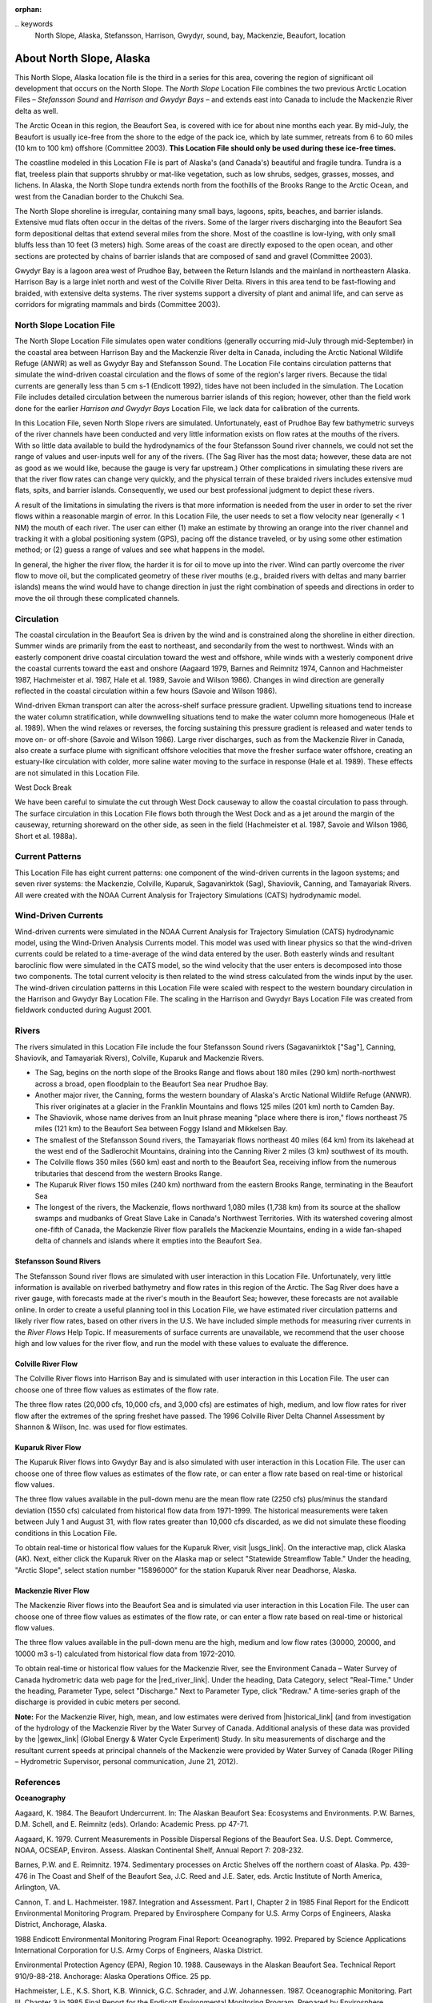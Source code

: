 :orphan:

﻿.. keywords
   North Slope, Alaska, Stefansson, Harrison, Gwydyr, sound, bay, Mackenzie, Beaufort, location

.. _north_slope_tech:

About North Slope, Alaska
^^^^^^^^^^^^^^^^^^^^^^^^^^^^^^^^^^^^^^^^^^^

This North Slope, Alaska location file is the third in a series for this area, covering the region of significant oil development that occurs on the North Slope. The *North Slope* Location File combines the two previous Arctic Location Files – *Stefansson Sound* and *Harrison and Gwydyr Bays* – and extends east into Canada to include the Mackenzie River delta as well.

The Arctic Ocean in this region, the Beaufort Sea, is covered with ice for about nine months each year. By mid-July, the Beaufort is usually ice-free from the shore to the edge of the pack ice, which by late summer, retreats from 6 to 60 miles (10 km to 100 km) offshore (Committee 2003). **This Location File should only be used during these ice-free times.**

The coastline modeled in this Location File is part of Alaska's (and Canada's) beautiful and fragile tundra. Tundra is a flat, treeless plain that supports shrubby or mat-like vegetation, such as low shrubs, sedges, grasses, mosses, and lichens. In Alaska, the North Slope tundra extends north from the foothills of the Brooks Range to the Arctic Ocean, and west from the Canadian border to the Chukchi Sea.

The North Slope shoreline is irregular, containing many small bays, lagoons, spits, beaches, and barrier islands. Extensive mud flats often occur in the deltas of the rivers. Some of the larger rivers discharging into the Beaufort Sea form depositional deltas that extend several miles from the shore. Most of the coastline is low-lying, with only small bluffs less than 10 feet (3 meters) high. Some areas of the coast are directly exposed to the open ocean, and other sections are protected by chains of barrier islands that are composed of sand and gravel (Committee 2003).

Gwydyr Bay is a lagoon area west of Prudhoe Bay, between the Return Islands and the mainland in northeastern Alaska. Harrison Bay is a large inlet north and west of the Colville River Delta. Rivers in this area tend to be fast-flowing and braided, with extensive delta systems. The river systems support a diversity of plant and animal life, and can serve as corridors for migrating mammals and birds (Committee 2003). 

North Slope Location File
============================================

The North Slope Location File simulates open water conditions (generally occurring mid-July through mid-September) in the coastal area between Harrison Bay and the Mackenzie River delta in Canada, including the Arctic National Wildlife Refuge (ANWR) as well as Gwydyr Bay and Stefansson Sound. The Location File contains circulation patterns that simulate the wind-driven coastal circulation and the flows of some of the region's larger rivers. Because the tidal currents are generally less than 5 cm s-1 (Endicott 1992), tides have not been included in the simulation. The Location File includes detailed circulation between the numerous barrier islands of this region; however, other than the field work done for the earlier *Harrison and Gwydyr Bays* Location File, we lack data for calibration of the currents.

In this Location File, seven North Slope rivers are simulated. Unfortunately, east of Prudhoe Bay few bathymetric surveys of the river channels have been conducted and very little information exists on flow rates at the mouths of the rivers. With so little data available to build the hydrodynamics of the four Stefansson Sound river channels, we could not set the range of values and user-inputs well for any of the rivers. (The Sag River has the most data; however, these data are not as good as we would like, because the gauge is very far upstream.) Other complications in simulating these rivers are that the river flow rates can change very quickly, and the physical terrain of these braided rivers includes extensive mud flats, spits, and barrier islands. Consequently, we used our best professional judgment to depict these rivers. 

A result of the limitations in simulating the rivers is that more information is needed from the user in order to set the river flows within a reasonable margin of error. In this Location File, the user needs to set a flow velocity near (generally < 1 NM) the mouth of each river. The user can either (1) make an estimate by throwing an orange into the river channel and tracking it with a global positioning system (GPS), pacing off the distance traveled, or by using some other estimation method; or (2) guess a range of values and see what happens in the model.  

In general, the higher the river flow, the harder it is for oil to move up into the river. Wind can partly overcome the river flow to move oil, but the complicated geometry of these river mouths (e.g., braided rivers with deltas and many barrier islands) means the wind would have to change direction in just the right combination of speeds and directions in order to move the oil through these complicated channels.


Circulation
====================================

The coastal circulation in the Beaufort Sea is driven by the wind and is constrained along the shoreline in either direction. Summer winds are primarily from the east to northeast, and secondarily from the west to northwest. Winds with an easterly component drive coastal circulation toward the west and offshore, while winds with a westerly component drive the coastal currents toward the east and onshore (Aagaard 1979, Barnes and Reimnitz 1974, Cannon and Hachmeister 1987, Hachmeister et al. 1987, Hale et al. 1989, Savoie and Wilson 1986). Changes in wind direction are generally reflected in the coastal circulation within a few hours (Savoie and Wilson 1986).

Wind-driven Ekman transport can alter the across-shelf surface pressure gradient. Upwelling situations tend to increase the water column stratification, while downwelling situations tend to make the water column more homogeneous (Hale et al. 1989). When the wind relaxes or reverses, the forcing sustaining this pressure gradient is released and water tends to move on- or off-shore (Savoie and Wilson 1986). Large river discharges, such as from the Mackenzie River in Canada, also create a surface plume with significant offshore velocities that move the fresher surface water offshore, creating an estuary-like circulation with colder, more saline water moving to the surface in response (Hale et al. 1989). These effects are not simulated in this Location File.

West Dock Break

We have been careful to simulate the cut through West Dock causeway to allow the coastal circulation to pass through. The surface circulation in this Location File flows both through the West Dock and as a jet around the margin of the causeway, returning shoreward on the other side, as seen in the field (Hachmeister et al. 1987, Savoie and Wilson 1986, Short et al. 1988a).


Current Patterns
========================================

This Location File has eight current patterns: one component of the wind-driven currents in the lagoon systems; and seven river systems: the Mackenzie, Colville, Kuparuk, Sagavanirktok (Sag), Shaviovik, Canning, and Tamayariak Rivers. All were created with the NOAA Current Analysis for Trajectory Simulations (CATS) hydrodynamic model.


Wind-Driven Currents
==============================================

Wind-driven currents were simulated in the NOAA Current Analysis for Trajectory Simulation (CATS) hydrodynamic model, using the Wind-Driven Analysis Currents model. This model was used with linear physics so that the wind-driven currents could be related to a time-average of the wind data entered by the user. Both easterly winds and resultant baroclinic flow were simulated in the CATS model, so the wind velocity that the user enters is decomposed into those two components. The total current velocity is then related to the wind stress calculated from the winds input by the user. The wind-driven circulation patterns in this Location File were scaled with respect to the western boundary circulation in the Harrison and Gwydyr Bay Location File. The scaling in the Harrison and Gwydyr Bays Location File was created from fieldwork conducted during August 2001.


﻿Rivers
================================================

The rivers simulated in this Location File include the four Stefansson Sound rivers (Sagavanirktok ["Sag"], Canning, Shaviovik, and Tamayariak Rivers), Colville, Kuparuk and Mackenzie Rivers. 

* The Sag, begins on the north slope of the Brooks Range and flows about 180 miles (290 km) north-northwest across a broad, open floodplain to the Beaufort Sea near Prudhoe Bay.

* Another major river, the Canning, forms the western boundary of Alaska's Arctic National Wildlife Refuge (ANWR). This river originates at a glacier in the Franklin Mountains and flows 125 miles (201 km) north to Camden Bay.

* The Shaviovik, whose name derives from an Inuit phrase meaning "place where there is iron," flows northeast 75 miles (121 km) to the Beaufort Sea between Foggy Island and Mikkelsen Bay.

* The smallest of the Stefansson Sound rivers, the Tamayariak flows northeast 40 miles (64 km) from its lakehead at the west end of the Sadlerochit Mountains, draining into the Canning River 2 miles (3 km) southwest of its mouth.

* The Colville flows 350 miles (560 km) east and north to the Beaufort Sea, receiving inflow from the numerous tributaries that descend from the western Brooks Range.

* The Kuparuk River flows 150 miles (240 km) northward from the eastern Brooks Range, terminating in the Beaufort Sea

* The longest of the rivers, the Mackenzie, flows northward 1,080 miles (1,738 km) from its source at the shallow swamps and mudbanks of Great Slave Lake in Canada's Northwest Territories. With its watershed covering almost one-fifth of Canada, the Mackenzie River flow parallels the Mackenzie Mountains, ending in a wide fan-shaped delta of channels and islands where it empties into the Beaufort Sea.

Stefansson Sound Rivers
------------------------------------------------

The Stefansson Sound river flows are simulated with user interaction in this Location File. Unfortunately, very little information is available on riverbed bathymetry and flow rates in this region of the Arctic. The Sag River does have a river gauge, with forecasts made at the river's mouth in the Beaufort Sea; however, these forecasts are not available online. In order to create a useful planning tool in this Location File, we have estimated river circulation patterns and likely river flow rates, based on other rivers in the U.S. We have included simple methods for measuring river currents in the *River Flows* Help Topic. If measurements of surface currents are unavailable, we recommend that the user choose high and low values for the river flow, and run the model with these values to evaluate the difference.

Colville River Flow
------------------------------------------------

The Colville River flows into Harrison Bay and is simulated with user interaction in this Location File. The user can choose one of three flow values as estimates of the flow rate. 

The three flow rates (20,000 cfs, 10,000 cfs, and 3,000 cfs) are estimates of high, medium, and low flow rates for river flow after the extremes of the spring freshet have passed. The 1996 Colville River Delta Channel Assessment by Shannon & Wilson, Inc. was used for flow estimates. 

Kuparuk River Flow
------------------------------------------------

The Kuparuk River flows into Gwydyr Bay and is also simulated with user interaction in this Location File. The user can choose one of three flow values as estimates of the flow rate, or can enter a flow rate based on real-time or historical flow values. 

The three flow values available in the pull-down menu are the mean flow rate (2250 cfs) plus/minus the standard deviation (1550 cfs) calculated from historical flow data from 1971-1999. The historical measurements were taken between July 1 and August 31, with flow rates greater than 10,000 cfs discarded, as we did not simulate these flooding conditions in this Location File.

To obtain real-time or historical flow values for the Kuparuk River, visit |usgs_link|. On the interactive map, click Alaska (AK). Next, either click the Kuparuk River on the Alaska map or select "Statewide Streamflow Table." Under the heading, "Arctic Slope", select station number "15896000" for the station Kuparuk River near Deadhorse, Alaska.

Mackenzie River Flow
------------------------------------------------

The Mackenzie River flows into the Beaufort Sea and is simulated via user interaction in this Location File. The user can choose one of three flow values as estimates of the flow rate, or can enter a flow rate based on real-time or historical flow values.

The three flow values available in the pull-down menu are the high, medium and low flow rates (30000, 20000, and 10000 m3 s-1) calculated from historical flow data from 1972-2010. 

To obtain real-time or historical flow values for the Mackenzie River, see the Environment Canada – Water Survey of Canada hydrometric data web page for the |red_river_link|. Under the heading, Data Category, select "Real-Time." Under the heading, Parameter Type, select "Discharge." Next to Parameter Type, click "Redraw." A time-series graph of the discharge is provided in cubic meters per second.

**Note:** For the Mackenzie River, high, mean, and low estimates were derived from |historical_link| (and from investigation of the hydrology of the Mackenzie River by the Water Survey of Canada. Additional analysis of these data was provided by the |gewex_link| (Global Energy & Water Cycle Experiment) Study. In situ measurements of discharge and the resultant current speeds at principal channels of the Mackenzie were provided by Water Survey of Canada (Roger Pilling – Hydrometric Supervisor, personal communication, June 21, 2012).

.. |usgs_link| raw:: html

   <a href="http://waterdata.usgs.gov/nwis/rt" target="_blank">USGS Current Water Data for the Nation</a>

.. |red_river_link| raw:: html

   <a href="http://www.wateroffice.ec.gc.ca/graph/graph_e.html?stn=10LC014" target="_blank">Mackenzie River at Arctic Red River</a>

.. |historical_link| raw:: html

   <a href="http://www.wsc.ec.gc.ca/applications/H2O/graph-eng.cfm?station=10LC014&report=daily&year=2010" target="_blank">historical data recorded from 1972 to 2010</a>

.. |gewex_link| raw:: html

   <a href="http://www.usask.ca/geography/MAGS/Data/discharge/discharge_e.html" target="_blank">Canadian Mackenzie GEWEX</a>



References
=================================

**Oceanography**

Aagaard, K. 1984. The Beaufort Undercurrent. In: The Alaskan Beaufort Sea: Ecosystems and Environments. P.W. Barnes, D.M. Schell, and E. Reimnitz (eds). Orlando: Academic Press. pp 47-71.

Aagaard, K. 1979. Current Measurements in Possible Dispersal Regions of the Beaufort Sea. U.S. Dept. Commerce, NOAA, OCSEAP, Environ. Assess. Alaskan Continental Shelf, Annual Report 7: 208-232.

Barnes, P.W. and E. Reimnitz. 1974. Sedimentary processes on Arctic Shelves off the northern coast of Alaska. Pp. 439-476 in The Coast and Shelf of the Beaufort Sea, J.C. Reed and J.E. Sater, eds. Arctic Institute of North America, Arlington, VA.

Cannon, T. and L. Hachmeister. 1987. Integration and Assessment. Part I, Chapter 2 in 1985 Final Report for the Endicott Environmental Monitoring Program. Prepared by Envirosphere Company for U.S. Army Corps of Engineers, Alaska District, Anchorage, Alaska.

1988 Endicott Environmental Monitoring Program Final Report: Oceanography. 1992. Prepared by Science Applications International Corporation for U.S. Army Corps of Engineers, Alaska District.

Environmental Protection Agency (EPA), Region 10. 1988. Causeways in the Alaskan Beaufort Sea. Technical Report 910/9-88-218. Anchorage: Alaska Operations Office. 25 pp.

Hachmeister, L.E., K.S. Short, K.B. Winnick, G.C. Schrader, and J.W. Johannessen. 1987. Oceanographic Monitoring. Part III, Chapter 3 in 1985 Final Report for the Endicott Environmental Monitoring Program. Prepared by Envirosphere Company for U.S. Army Corps of Engineers, Alaska District, Anchorage, Alaska. 162 pp. + appendices.

Hale, D.A., M.J. Hameedi, L.E. Hachmeister, and W.J. Stringer. 1989. Effects of the West Dock Causeway on Nearshore Oceanographic Processes in the Vicinity of Prudhoe Bay, Alaska. Technical Report. Anchorage: NOAA, Ocean Assessments Division. 50 pp.

Hanzlick, D., C. Schrader, and L. Hachmeister. 1988. Ice Breakup/Freezeup. Part III, Chapter 1 in 1987 Draft Report for the Endicott Environmental Monitoring Program. Prepared by Envirosphere Company for U.S. Army Corps of Engineers, Alaska District, Anchorage, Alaska. 49 pp. + appendices.

Hummer, P.G. 1988. Meteorology. Part II, Chapter 1 in 1987 Draft Report for the Endicott Environmental Monitoring Program. Prepared by Envirosphere Company for U.S. Army Corps of Engineers, Alaska District, Anchorage, Alaska.

Savoie, M.A. and D.E. Wilson. 1986. Physical Processes Monitoring Program - 1984, final report. In: Prudhoe Bay Waterflood Environmental Monitoring Program - 1984. Prepared by Kinnetic Laboratories, Inc. for U.S. Army Corps of Engineers, Alaska District, Anchorage, Alaska. 195 pp + appendices.

Schrader, G.C. and L.E. Hachmeister. 1987. Ice Breakup/Freezeup Monitoring. Part III, Chapter 1 in 1986 Draft Report for the Endicott Environmental Monitoring Program. Prepared by Envirosphere Company for U.S. Army Corps of Engineers, Alaska District, Anchorage, Alaska. 49 pp.

Short, K.S., G.C. Schrader, L.E. Hachmeister, and C.J. Van Zee. 1988a. Oceanographer. Part II, Chapter 3 in 1986 Draft Report for the Endicott Environmental Monitoring Program. Prepared by Envirosphere Company for U.S. Army Corps of Engineers, Alaska District, Anchorage, Alaska. 276 pp. + appendices.

Short, K.S., C.D. Janzen, C.J. Van Zee, and D.J. Hanzlick. 1988b. Oceanography. Part II, Chapter 3 in 1987 Draft Report of the Endicott Environmental Monitoring Program. Prepared by Envirosphere Company for U.S. Army Corps of Engineers, Alaska District, Anchorage, Alaska. 171 pp. + appendices.

St. Martin, J.W. 1987. Arctic Drifting Buoy Data: 1979-1985. Technical Report CG-D-10-87. Prepared by U.S. Coast Guard, Research and Development Center, Avery Point, Groton, CT for Department of Transportation, U.S. Coast Guard, Office of Research and Development, Washington, D.C.

Stringer, W.J. 1987. Ice Breakup/Freezeup. Part III, Chapter 1 in 1985 Final Report for the Endicott Environmental Monitoring Program. Prepared by Envirosphere Company for U.S. Army Corps of Engineers, Alaska District, Anchorage, Alaska.

**Hydrography**

Hydrocon Engineering (Continental) Ltd. 1982. Point Thomson Development Hydrologic Studies. Prepared for Exxon Company, USA, Production Department, Western Division. Calgary, AB: Hydrocon Engineering (Continental) Ltd. 93 pp. + appendices.

Dames & Moore. 1983. Data Report: Point Thomson Development, Alaska, 1983 Hydrology Program. Prepared for Exxon Company, USA, Production Department, Western Division. Golden, CO: Dames & Moore. 58 pp. + appendices.

Committee on Cumulative Environmental Effects of Oil and Gas Activities on Alaska's North Slope. 2003. Cumulative Environmental Effects of Oil and Gas Activities on Alaska's North Slope. Washington, D.C.: The National Academies Press. 160 pp. + appendices.

McNamara, J.P., D.L. Kane, and L.D. Hinzman (1998). An analysis of streamflow hydrology in the Kuparuk River Basin, Arctic Alaska: a nested watershed approach. Journal of Hydrology 206: 39-57.

Shannon & Wilson, Inc. 1996. 1996 Colville River Delta Channel Assessment, Colville River Delta, North Slope, Alaska. Fairbanks, AK: Shannon & Wilson, Inc. 9 pp. + appendices.

**Wind and Weather**

.. _National Weather Service Forecast Office (NWSFO), Fairbanks, Alaska.: http://pafg.arh.noaa.gov/

`National Weather Service Forecast Office (NWSFO), Fairbanks, Alaska.`_

.. _zone forecast for Zone 203: http://pafg.arh.noaa.gov/zonefcst.php?zone=AKZ203

A `zone forecast for Zone 203`_ , Central Beaufort Sea Coast (including Nuiqsut, Prudhoe Bay, Alpine, Deadhorse, Kuparuk).

.. _zone forecast for Zone 204: http://pafg.arh.noaa.gov/zonefcst.php?zone=AKZ204

A `zone forecast for Zone 204`_ , Eastern Beaufort Sea Coast (including Kaktovik, Flaxman Island).

NWSFO pages include links to other forecasts, satellite pictures, weather history, and related information.


.. _Interactive Weather Information Network - National Weather Service (NWS): http://www.nws.noaa.gov/view/largemap.php

`Interactive Weather Information Network - National Weather Service (NWS)`_

To obtain weather reports and forecasts for this region, click AK on the U.S. map, then click Deadhorse or Barrow on the Alaska map.


.. _NOAA/NOS Center for Operational Oceanographic Products and Services (CO-OPS): http://co-ops.nos.noaa.gov/geo.shtml?location=9497645

`NOAA/NOS Center for Operational Oceanographic Products and Services (CO-OPS)`_

Retrieve environmental data recently collected at National Ocean Service data collection platforms and stored in the CO-OPS databases. Click the links under "Products" to view the form you can use to retrieve data. Follow these steps to view current wind observations for station 9497645, Prudhoe Bay, AK:

* Check that "Prudhoe Bay, AK 9497645" is shown atop the Products links.
* Click "Meteorological Obs." in the Products links.
* At the bottom of the page, enter beginning and ending dates for the data you'd like to view.
* Select either Imperial or metric data units, then select a Time Zone (local [includes daylight savings], GMT [Greenwich Mean Time], or LST [Local Standard Time, doesn't shift with daylight savings]).
* Click the "View Data" button to see the data in tabular form, or click the "View Plot" button to see the data in graphical form. Wind direction is provided in degrees true.


**Oil Spill Response**

.. _NOAA's Emergency Response Division (ERD): http://response.restoration.noaa.gov

`NOAA's Emergency Response Division (ERD)`_

Tools and information for emergency responders and planners, and others concerned about the effects of oil and hazardous chemicals in our waters and along our coasts.


Acknowledgements
================================================

We would like to thank **British Petroleum** for sponsoring the fieldwork in Gwydyr Bay from August 16-20, 2001, as well as **Alaska Clean Seas**, which arranged for boats and personnel to assist NOAA/OR&R/ERD personnel during three days of sampling trips.

.. _Environment Canada – Water Survey of Canada: http://www.ec.gc.ca/rhc-wsc/

Additional thanks to `Environment Canada – Water Survey of Canada`_ for access to hydrometric data for the Mackenzie River watershed.
